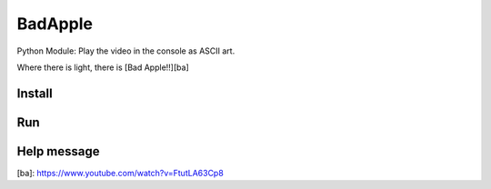 BadApple
========

Python Module: Play the video in the console as ASCII art.

Where there is light, there is [Bad Apple!!][ba]

Install
-------

.. code-block:: shell
    python -m pip install badapple

Run
---

.. code-block:: shell
    python -m badapple

Help message
------------

.. code-block:: md
    usage: badapple [options] ... 

    BadApple-Python-OS-ISA-v0.0.3

    options:
    -h, --help            show this help message and exit
    --help_audio          show avaliable players
    -i INPUT, --input INPUT
                            video file (use _BA_MP4 or _BA_BA to load built-in video)
    -o OUTPUT, --output OUTPUT
                            preload output file
    --font FONT           font data file
    --audio AUDIO         audio file (use _BA_WAV, _BA_MP3 or _BA_MP4 to load built-in audio)
    --audio_player AUDIO_PLAYER
                            audio player [auto avplay mpv vlc mpg123 cmus simpleaudio pyaudio playsound pydub]
    -s SCALE, --scale SCALE
                            width:height
    -r RATE, --rate RATE  frame rate
    --not_clear           not clear screen (with ANSI) before each frame
    --contrast            contrast enhancement
    --preload             preload video (not play)
    --debug               debug

[ba]: https://www.youtube.com/watch?v=FtutLA63Cp8
